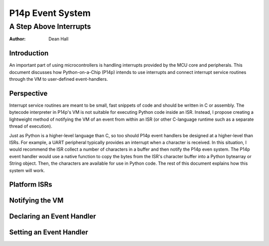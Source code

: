 =================
P14p Event System
=================
A Step Above Interrupts
=======================


:Author: Dean Hall


Introduction
------------

An important part of using microcontrollers is handling interrupts provided
by the MCU core and peripherals.  This document discusses how Python-on-a-Chip
(P14p) intends to use interrupts and connect interrupt service routines through
the VM to user-defined event-handlers.


Perspective
-----------

Interrupt service routines are meant to be small, fast snippets of code and
should be written in C or assembly.  The bytecode interpreter in P14p's VM
is not suitable for executing Python code inside an ISR.  Instead, I propose
creating a lightweight method of notifying the VM of an event from within an
ISR (or other C-language runtime such as a separate thread of execution).

Just as Python is a higher-level language than C, so too should P14p event
handlers be designed at a higher-level than ISRs.  For example, a UART
peripheral typically provides an interrupt when a character is received.  
In this situation, I would recommend the ISR collect a number of characters in
a buffer and then notify the P14p even system.  The P14p event handler would
use a native function to copy the bytes from the ISR's character buffer into a
Python bytearray or String object.  Then, the characters are available for use
in Python code.  The rest of this document explains how this system will work.


Platform ISRs
-------------

Notifying the VM
----------------

Declaring an Event Handler
--------------------------

Setting an Event Handler
------------------------
